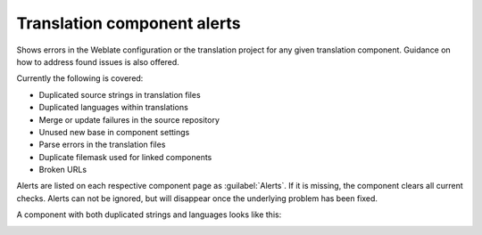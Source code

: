 .. _alerts:

Translation component alerts
============================

Shows errors in the Weblate configuration or the translation project for any given translation component.
Guidance on how to address found issues is also offered.

Currently the following is covered:

* Duplicated source strings in translation files
* Duplicated languages within translations
* Merge or update failures in the source repository
* Unused new base in component settings
* Parse errors in the translation files
* Duplicate filemask used for linked components
* Broken URLs

Alerts are listed on each respective component page as :guilabel:`Alerts`.
If it is missing, the component clears all current checks. Alerts can not be ignored,
but will disappear once the underlying problem has been fixed.

A component with both duplicated strings and languages looks like this:

.. image:: /images/alerts.png

.. seealso::

   :ref:`production-certs`
